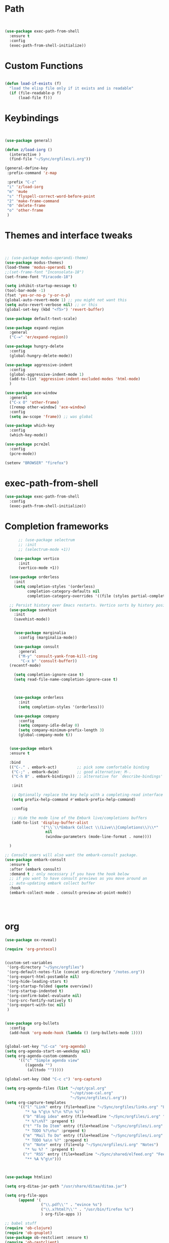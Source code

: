 #+STARTUP: overview 
#+PROPERTY: header-args :comments yes :results silent :tangle yes


* Path
#+begin_src emacs-lisp


(use-package exec-path-from-shell
  :ensure t
  :config
  (exec-path-from-shell-initialize))
#+end_src
* Custom Functions
#+begin_src emacs-lisp

(defun load-if-exists (f)
  "load the elisp file only if it exists and is readable"
  (if (file-readable-p f)
      (load-file f)))

#+end_src
        
* Keybindings
#+begin_src emacs-lisp
  
  
  (use-package general)
  
  (defun z/load-iorg ()
    (interactive )
    (find-file "~/Sync/orgfiles/i.org"))
  
  (general-define-key
   :prefix-command 'z-map
  
   :prefix "C-z"
   "i" 'z/load-iorg
   "m" 'mu4e
   "s" 'flyspell-correct-word-before-point
   "2" 'make-frame-command
   "0" 'delete-frame
   "o" 'other-frame
   )
    
#+end_src


* Themes and interface tweaks
#+begin_src emacs-lisp
  
  
  ;; (use-package modus-operandi-theme)
  (use-package modus-themes)
  (load-theme 'modus-operandi t)
  ;;(set-frame-font "Inconsolata-18")
  (set-frame-font "Firacode-18")
  
  (setq inhibit-startup-message t)
  (tool-bar-mode -1)
  (fset 'yes-or-no-p 'y-or-n-p)
  (global-auto-revert-mode 1) ;; you might not want this
  (setq auto-revert-verbose nil) ;; or this
  (global-set-key (kbd "<f5>") 'revert-buffer)
  
  (use-package default-text-scale)
  
  (use-package expand-region
    :general
    ("C-=" 'er/expand-region))
  
  (use-package hungry-delete
    :config
    (global-hungry-delete-mode))
  
  (use-package aggressive-indent 
    :config
    (global-aggressive-indent-mode 1)
    (add-to-list 'aggressive-indent-excluded-modes 'html-mode)
    )
  
  (use-package ace-window
    :general
    ("C-x O" 'other-frame)
    ([remap other-window] 'ace-window)
    :config
    (setq aw-scope 'frame)) ;; was global
  
  (use-package which-key
    :config
    (which-key-mode))
  
  (use-package pcre2el
    :config 
    (pcre-mode))
  
  (setenv "BROWSER" "firefox")

#+end_src

* exec-path-from-shell
#+begin_src emacs-lisp
(use-package exec-path-from-shell
  :config
  (exec-path-from-shell-initialize))

#+end_src

* Completion frameworks

#+begin_src emacs-lisp
        ;; (use-package selectrum
        ;; :init
        ;; (selectrum-mode +1))
  
      (use-package vertico
        :init
        (vertico-mode +1))
  
    (use-package orderless
      :init
      (setq completion-styles '(orderless)
            completion-category-defaults nil
            completion-category-overrides '((file (styles partial-completion)))))
  
    ;; Persist history over Emacs restarts. Vertico sorts by history position.
    (use-package savehist
      :init
      (savehist-mode))
  
  
      (use-package marginalia
        :config (marginalia-mode))
  
      (use-package consult
        :general
        ("M-y" 'consult-yank-from-kill-ring
         "C-x b" 'consult-buffer))
    (recentf-mode)
  
      (setq completion-ignore-case t)
      (setq read-file-name-completion-ignore-case t)
  
  
  
      (use-package orderless
        :init
        (setq completion-styles '(orderless)))
  
      (use-package company
        :config
        (setq company-idle-delay 0)
        (setq company-minimum-prefix-length 3)
        (global-company-mode t))
  
  
    (use-package embark
    :ensure t
  
    :bind
    (("C-." . embark-act)         ;; pick some comfortable binding
     ("C-;" . embark-dwim)        ;; good alternative: M-.
     ("C-h B" . embark-bindings)) ;; alternative for `describe-bindings'
  
     :init
  
     ;; Optionally replace the key help with a completing-read interface
     (setq prefix-help-command #'embark-prefix-help-command)
  
     :config
  
     ;; Hide the mode line of the Embark live/completions buffers
     (add-to-list 'display-buffer-alist
                  '("\\`\\*Embark Collect \\(Live\\|Completions\\)\\*"
                    nil
                    (window-parameters (mode-line-format . none))))
  
    )
  
  ;; Consult users will also want the embark-consult package.
  (use-package embark-consult
    :ensure t
    :after (embark consult)
    :demand t ; only necessary if you have the hook below
    ;; if you want to have consult previews as you move around an
    ;; auto-updating embark collect buffer
    :hook
    (embark-collect-mode . consult-preview-at-point-mode))
  
  
  
  
#+end_src

* org
#+begin_src emacs-lisp
  (use-package ox-reveal)
  
  (require 'org-protocol)
  
  
  (custom-set-variables
   '(org-directory "~/Sync/orgfiles")
   '(org-default-notes-file (concat org-directory "/notes.org"))
   '(org-export-html-postamble nil)
   '(org-hide-leading-stars t)
   '(org-startup-folded (quote overview))
   '(org-startup-indented t)
   '(org-confirm-babel-evaluate nil)
   '(org-src-fontify-natively t)
   '(org-export-with-toc nil)
   )
  
  
  (use-package org-bullets
    :config
    (add-hook 'org-mode-hook (lambda () (org-bullets-mode 1))))
  
  
  (global-set-key "\C-ca" 'org-agenda)
  (setq org-agenda-start-on-weekday nil)
  (setq org-agenda-custom-commands
        '(("c" "Simple agenda view"
           ((agenda "")
            (alltodo "")))))
  
  (global-set-key (kbd "C-c c") 'org-capture)
  
  (setq org-agenda-files (list "~/opt/gcal.org"
                               "~/opt/soe-cal.org"
                               "~/Sync/orgfiles/i.org"))
  (setq org-capture-templates
        '(("l" "Link" entry (file+headline "~/Sync/orgfiles/links.org" "Links")
           "* %a %^g\n %?\n %T\n %i")
          ("b" "Blog idea" entry (file+headline "~/Sync/orgfiles/i.org" "POSTS:")
           "* %?\n%T" :prepend t)
          ("t" "To Do Item" entry (file+headline "~/Sync/orgfiles/i.org" "To Do and Notes")
           "* TODO %?\n%u" :prepend t)
          ("m" "Mail To Do" entry (file+headline "~/Sync/orgfiles/i.org" "To Do and Notes")
           "* TODO %a\n %?" :prepend t)
          ("n" "Note" entry (file+olp "~/Sync/orgfiles/i.org" "Notes")
           "* %u %? " :prepend t)
          ("r" "RSS" entry (file+headline "~/Sync/shared/elfeed.org" "Feeds misc")
           "** %A %^g\n")))
  
  
  
  (use-package htmlize)
  
  (setq org-ditaa-jar-path "/usr/share/ditaa/ditaa.jar")
  
  (setq org-file-apps
        (append '(
                  ("\\.pdf\\'" . "evince %s")
                  ("\\.x?html?\\'" . "/usr/bin/firefox %s")
                  ) org-file-apps ))
  
  ;; babel stuff
  (require 'ob-clojure)
  (require 'ob-gnuplot)
  (use-package ob-restclient :ensure t)
  (require 'ob-restclient)
  (setq org-babel-clojure-backend 'cider)
  
  (org-babel-do-load-languages
   'org-babel-load-languages
   '((python . t)
     (restclient . t)
     (emacs-lisp . t)
     (gnuplot . t)
     (shell . t)
     (java . t)
     (C . t)
     (clojure . t)
     (js . t)
     (ditaa . t)
     (dot . t)
     (org . t)
     (latex . t )
     ))
  
  
  (setq mail-user-agent 'mu4e-user-agent)
  (use-package org-msg
    :config
    (setq org-msg-options "html-postamble:nil H:5 num:nil ^:{} toc:nil tex:dvipng")
    (setq org-msg-startup "hidestars indent inlineimages")
    (setq org-msg-greeting-fmt "\n%s,\n\n")
    (setq org-msg-greeting-fmt-mailto t)
    (setq org-msg-signature "
              ,#+begin_signature
              -- *Mike* \\\\
              ,#+end_signature")
    (org-msg-mode))
  
  
  (require 'org-tempo)  ;; to bring back easy templates using <s or <n
  
  
  
  (require 'ox-publish)
  (setq org-publish-project-alist
        '(("home_page"
           :base-directory "~/Sync/hunter/sites/home_page/"
           :base-extension "org"
           :publishing-directory "/ssh:zamansky@info.huntercs.org:/var/www/html/home_page/"
           :recursive t
           :publishing-function org-html-publish-to-html
           :headline-levels 4             ; Just the default for this project.
           :auto-preamble t
           )
          ("home_static"
           :base-directory "~/Sync/hunter/sites/home_page/"
           :base-extension "css\\|js\\|png\\|jpg\\|gif\\|pdf\\|mp3\\|ogg\\|swf"
           :publishing-directory "/ssh:zamansky@info.huntercs.org:/var/www/html/home_page/"
           :recursive t
           :publishing-function org-publish-attachment
           )
  
          ("teacher_ed"
           :base-directory "~/Sync/hunter/sites/teacher_ed/"
           :base-extension "org"
           :publishing-directory "/ssh:zamansky@info.huntercs.org:/var/www/html/teacher_ed/"
           :recursive t
           :publishing-function org-html-publish-to-html
           :headline-levels 4             ; Just the default for this project.
           :auto-preamble t
           )
          ))
  
  
  (setq org-refile-targets '((nil :maxlevel . 2)))
  
  
  (defun org-agenda-show-agenda-and-todo (&optional arg)
    (interactive "P")
    (org-agenda arg "c")
    (org-agenda-fortnight-view))
  
    
#+end_src
* Hydra
#+begin_src emacs-lisp 
(use-package hydra)
#+end_src
* Elfeed
#+begin_src emacs-lisp
  (setq elfeed-db-directory "~/Sync/shared/elfeeddb")

(defun mz/elfeed-browse-url (&optional use-generic-p)
  "Visit the current entry in your browser using `browse-url'.
  If there is a prefix argument, visit the current entry in the
  browser defined by `browse-url-generic-program'."
  (interactive "P")
  (let ((entries (elfeed-search-selected)))
    (cl-loop for entry in entries
             do (if use-generic-p
                    (browse-url-generic (elfeed-entry-link entry))
                  (browse-url (elfeed-entry-link entry))))
    (mapc #'elfeed-search-update-entry entries)
    (unless (or elfeed-search-remain-on-entry (use-region-p))
      ;;(forward-line)
      )))



(defun elfeed-mark-all-as-read ()
  (interactive)
  (mark-whole-buffer)
  (elfeed-search-untag-all-unread))


;;functions to support syncing .elfeed between machines
;;makes sure elfeed reads index from disk before launching
(defun bjm/elfeed-load-db-and-open ()
  "Wrapper to load the elfeed db from disk before opening"
  (interactive)
  (elfeed-db-load)
  (elfeed)
  (elfeed-search-update--force))

;;write to disk when quiting
(defun bjm/elfeed-save-db-and-bury ()
  "Wrapper to save the elfeed db to disk before burying buffer"
  (interactive)
  (elfeed-db-save)
  (quit-window))




(use-package elfeed
  :bind (:map elfeed-search-mode-map
              ("q" . bjm/elfeed-save-db-and-bury)
              ("Q" . bjm/elfeed-save-db-and-bury)
              ("m" . elfeed-toggle-star)
              ("M" . elfeed-toggle-star)
              ("j" . mz/make-and-run-elfeed-hydra)
              ("J" . mz/make-and-run-elfeed-hydra)
              ("b" . mz/elfeed-browse-url)
              ("B" . elfeed-search-browse-url)
              )
  :config
  (defalias 'elfeed-toggle-star
    (elfeed-expose #'elfeed-search-toggle-all 'star))

  )

(use-package elfeed-goodies
  :config
  (elfeed-goodies/setup))


(use-package elfeed-org
  :config
  (elfeed-org)
  (setq rmh-elfeed-org-files (list "~/Sync/shared/elfeed.org")))





(defun z/hasCap (s) ""
       (let ((case-fold-search nil))
         (string-match-p "[[:upper:]]" s)
         ))


(defun z/get-hydra-option-key (s)
  "returns single upper case letter (converted to lower) or first"
  (interactive)
  (let ( (loc (z/hasCap s)))
    (if loc
        (downcase (substring s loc (+ loc 1)))
      (substring s 0 1)
      )))

;;  (active blogs cs eDucation emacs local misc sports star tech unread webcomics)
(defun mz/make-elfeed-cats (tags)
  "Returns a list of lists. Each one is line for the hydra configuratio in the form
         (c function hint)"
  (interactive)
  (mapcar (lambda (tag)
            (let* (
                   (tagstring (symbol-name tag))
                   (c (z/get-hydra-option-key tagstring))
                   )
              (list c (append '(elfeed-search-set-filter) (list (format "@6-months-ago +%s" tagstring) ))tagstring  )))
          tags))





(defmacro mz/make-elfeed-hydra ()
  `(defhydra mz/hydra-elfeed ()
     "filter"
     ,@(mz/make-elfeed-cats (elfeed-db-get-all-tags))
     ("*" (elfeed-search-set-filter "@6-months-ago +star") "Starred")
     ("M" elfeed-toggle-star "Mark")
     ("A" (elfeed-search-set-filter "@6-months-ago") "All")
     ("T" (elfeed-search-set-filter "@1-day-ago") "Today")
     ("Q" bjm/elfeed-save-db-and-bury "Quit Elfeed" :color blue)
     ("q" nil "quit" :color blue)
     ))




(defun mz/make-and-run-elfeed-hydra ()
  ""
  (interactive)
  (mz/make-elfeed-hydra)
  (mz/hydra-elfeed/body))


(defun my-elfeed-tag-sort (a b)
  (let* ((a-tags (format "%s" (elfeed-entry-tags a)))
         (b-tags (format "%s" (elfeed-entry-tags b))))
    (if (string= a-tags b-tags)
        (< (elfeed-entry-date b) (elfeed-entry-date a)))
    (string< a-tags b-tags)))


(setf elfeed-search-sort-function #'my-elfeed-tag-sort)

  
#+end_src
* diredstuff
#+BEGIN_SRC emacs-lisp
(use-package diredfl
:config 
(diredfl-global-mode 1))

(setq 
dired-listing-switches "-lXGh --group-directories-first"
dired-dwim-target t)
(add-hook 'dired-mode-hook 'dired-hide-details-mode)




#+END_SRC
** floobits
#+begin_src emacs-lisp
(use-package floobits :ensure t)
#+end_src

* Snippets
#+begin_src emacs-lisp
    (use-package yasnippet
      :init
        (yas-global-mode 1))

    (use-package yasnippet-snippets)
    (use-package yasnippet-classic-snippets)

#+end_src

* Magit
#+begin_src emacs-lisp
  ;; some ediff settings
  (setq ediff-diff-options "")
  (setq ediff-custom-diff-options "-u")
  (setq ediff-window-setup-function 'ediff-setup-windows-plain)
  (setq ediff-split-window-function 'split-window-vertically)
  
  (use-package magit
          :init
      (progn
  (setq magit-section-initial-visibility-alist
        '((stashes . hide) (untracked . hide) (unpushed . hide)))
  
  
      (bind-key "C-x g" 'magit-status)
      ))
  
  (setq magit-status-margin
    '(t "%Y-%m-%d %H:%M " magit-log-margin-width t 18))
  
      (use-package git-timemachine
          )
  
  ;; (use-package git-gutter-fringe
  ;;
  ;; :config
  ;;(global-git-gutter-mode))
  
  
  
  (use-package forge)
#+end_src

* lsp

#+begin_src emacs-lisp 
  (use-package eglot)
  
  
      (defconst my-eclipse-jdt-home "/home/zamansky/.emacs.d/.cache/lsp/eclipse.jdt.ls/plugins/org.eclipse.equinox.launcher_1.6.100.v20201223-0822.jar")
        (defun my-eglot-eclipse-jdt-contact (interactive)
          "Contact with the jdt server input INTERACTIVE."
          (let ((cp (getenv "CLASSPATH")))
            (setenv "CLASSPATH" (concat cp ":" my-eclipse-jdt-home))
            (unwind-protect (eglot--eclipse-jdt-contact nil)
              (setenv "CLASSPATH" cp))))
        (setcdr (assq 'java-mode eglot-server-programs) #'my-eglot-eclipse-jdt-contact)
  
  
        ;; set the python interpeter
    (setq python-shell-interpreter "ipython3")
  
  (add-hook 'python-mode-hook 'eglot-ensure)
  (add-hook 'java-mode-hook 'eglot-ensure)
  (add-hook 'c-mode-hook 'eglot-ensure)
  (add-hook 'c++-mode-hook 'eglot-ensure)
#+end_src
* Clojure
#+begin_src emacs-lisp
(use-package cider
    :config
    (add-hook 'cider-repl-mode-hook #'company-mode)
    (add-hook 'cider-mode-hook #'company-mode)
    (add-hook 'cider-mode-hook #'eldoc-mode)
;;    (add-hook 'cider-mode-hook #'cider-hydra-mode)
    (setq cider-repl-use-pretty-printing t)
    (setq cider-repl-display-help-banner nil)
    ;;    (setq cider-cljs-lein-repl "(do (use 'figwheel-sidecar.repl-api) (start-figwheel!) (cljs-repl))")

    :bind (("M-r" . cider-namespace-refresh)
           ("C-c r" . cider-repl-reset)
           ("C-c ." . cider-reset-test-run-tests))
    )

(defun my-clojure-mode-hook ()
    (clj-refactor-mode 1)
    (yas-minor-mode 1) ; for adding require/use/import statements
    ;; This choice of keybinding leaves cider-macroexpand-1 unbound
    (cljr-add-keybindings-with-prefix "C-c C-m"))
(use-package clj-refactor
:ensure t
:config
(add-hook 'clojure-mode-hook #'my-clojure-mode-hook))

#+end_src
* Parens stuff
#+begin_src emacs-lisp
(use-package paren
  :config
  (setq show-paren-style 'expression)
  (setq show-paren-when-point-in-periphery t)
  (setq show-paren-when-point-inside-paren nil)
  :hook (after-init-hook . show-paren-mode))

#+end_src

* Web stuff
#+begin_src emacs-lisp
(use-package web-mode)
(use-package emmet-mode)

#+end_src
* refile this 
#+begin_src emacs-lisp

(setq user-full-name "Mike Zamansky"
      user-mail-address "mz631@hunter.cuny.edu")
;; (global-set-key [mouse-3] 'flyspell-correct-word-before-point)



;;;;;;;;;;;;;;;;;;;;;;;;;;;;;;;;;;;;;;;;;;;;;;;;;;
;;;;;;;;;;;;;;;;;;;;;;;;;;;;;;;;;;;;;;;;;;;;;;;;;;
;; generic interface tweaks and variable setting




(add-hook 'org-mode-hook 'turn-on-flyspell)
(add-hook 'org-mode-hook 'turn-on-auto-fill)
(add-hook 'mu4e-compose-mode-hook 'turn-on-flyspell)
(add-hook 'mu4e-compose-mode-hook 'turn-on-auto-fill)



;;;;;;;;;;;;;;;;;;;;;;;;;;;;;;;;;;;;;;;;;;;;;;;;;;
;; load other files
(load-if-exists "~/Sync/shared/mu4econfig.el")
(load-if-exists "~/Sync/shared/not-for-github.el")


(setq dired-guess-shell-alist-user '(("" "xdg-open")))



#+end_src






;; Local Variables: 
;; eval: (add-hook 'after-save-hook (lambda ()(if (y-or-n-p "Tangle?")(org-babel-tangle))) nil t) 
;; End:
  



